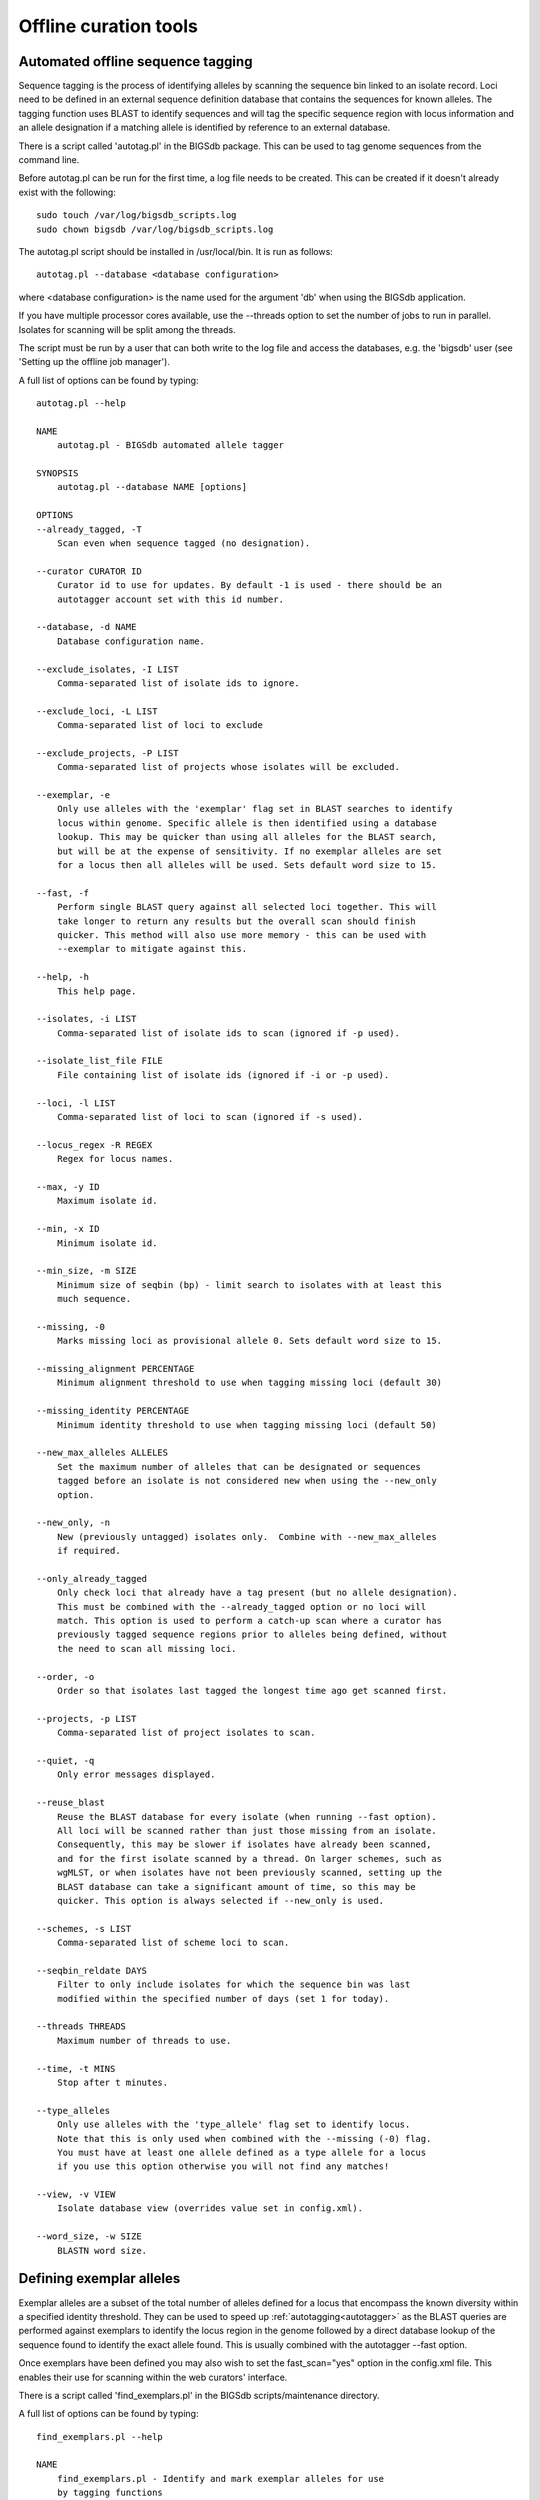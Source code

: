 ######################
Offline curation tools
######################

.. _autotagger:

.. index::
   single: offline curation; autotagger
   single: autotagger

**********************************
Automated offline sequence tagging
**********************************
Sequence tagging is the process of identifying alleles by scanning the 
sequence bin linked to an isolate record. Loci need to be defined in an 
external sequence definition database that contains the sequences for known 
alleles. The tagging function uses BLAST to identify sequences and will tag 
the specific sequence region with locus information and an allele designation 
if a matching allele is identified by reference to an external database.

There is a script called 'autotag.pl' in the BIGSdb package. This can be used 
to tag genome sequences from the command line.

Before autotag.pl can be run for the first time, a log file needs to be 
created. This can be created if it doesn't already exist with the following: ::

  sudo touch /var/log/bigsdb_scripts.log
  sudo chown bigsdb /var/log/bigsdb_scripts.log

The autotag.pl script should be installed in /usr/local/bin. It is run as 
follows: ::

  autotag.pl --database <database configuration>

where <database configuration> is the name used for the argument 'db' when 
using the BIGSdb application.

If you have multiple processor cores available, use the --threads option to 
set the number of jobs to run in parallel.  Isolates for scanning will be split
among the threads.

The script must be run by a user that can both write to the log file and access
the databases, e.g. the 'bigsdb' user (see 'Setting up the offline job 
manager').

A full list of options can be found by typing: ::
  
   autotag.pl --help

   NAME
       autotag.pl - BIGSdb automated allele tagger
   
   SYNOPSIS
       autotag.pl --database NAME [options]
   
   OPTIONS   
   --already_tagged, -T
       Scan even when sequence tagged (no designation).
       
   --curator CURATOR ID
       Curator id to use for updates. By default -1 is used - there should be an
       autotagger account set with this id number.
              
   --database, -d NAME
       Database configuration name.
       
   --exclude_isolates, -I LIST
       Comma-separated list of isolate ids to ignore.
       
   --exclude_loci, -L LIST
       Comma-separated list of loci to exclude
       
   --exclude_projects, -P LIST
       Comma-separated list of projects whose isolates will be excluded.
       
   --exemplar, -e
       Only use alleles with the 'exemplar' flag set in BLAST searches to identify
       locus within genome. Specific allele is then identified using a database 
       lookup. This may be quicker than using all alleles for the BLAST search, 
       but will be at the expense of sensitivity. If no exemplar alleles are set 
       for a locus then all alleles will be used. Sets default word size to 15.
       
   --fast, -f
       Perform single BLAST query against all selected loci together. This will
       take longer to return any results but the overall scan should finish 
       quicker. This method will also use more memory - this can be used with
       --exemplar to mitigate against this.
   
   --help, -h
       This help page.
   
   --isolates, -i LIST  
       Comma-separated list of isolate ids to scan (ignored if -p used).
       
   --isolate_list_file FILE  
       File containing list of isolate ids (ignored if -i or -p used).
              
   --loci, -l LIST
       Comma-separated list of loci to scan (ignored if -s used).
       
   --locus_regex -R REGEX
       Regex for locus names.
    
   --max, -y ID
       Maximum isolate id.   
   
   --min, -x ID
       Minimum isolate id.
   
   --min_size, -m SIZE
       Minimum size of seqbin (bp) - limit search to isolates with at least this
       much sequence.
       
   --missing, -0
       Marks missing loci as provisional allele 0. Sets default word size to 15.
       
   --missing_alignment PERCENTAGE
       Minimum alignment threshold to use when tagging missing loci (default 30)
       
   --missing_identity PERCENTAGE
       Minimum identity threshold to use when tagging missing loci (default 50)  
       
   --new_max_alleles ALLELES
       Set the maximum number of alleles that can be designated or sequences
       tagged before an isolate is not considered new when using the --new_only
       option.   
              
   --new_only, -n
       New (previously untagged) isolates only.  Combine with --new_max_alleles
       if required.  
       
   --only_already_tagged
       Only check loci that already have a tag present (but no allele designation).
       This must be combined with the --already_tagged option or no loci will
       match. This option is used to perform a catch-up scan where a curator has
       previously tagged sequence regions prior to alleles being defined, without
       the need to scan all missing loci.
       
   --order, -o
       Order so that isolates last tagged the longest time ago get scanned first.
              
   --projects, -p LIST
       Comma-separated list of project isolates to scan.
          
   --quiet, -q
       Only error messages displayed.
       
   --reuse_blast
       Reuse the BLAST database for every isolate (when running --fast option). 
       All loci will be scanned rather than just those missing from an isolate. 
       Consequently, this may be slower if isolates have already been scanned, 
       and for the first isolate scanned by a thread. On larger schemes, such as 
       wgMLST, or when isolates have not been previously scanned, setting up the
       BLAST database can take a significant amount of time, so this may be 
       quicker. This option is always selected if --new_only is used.
   
   --schemes, -s LIST
       Comma-separated list of scheme loci to scan.
       
   --seqbin_reldate DAYS
       Filter to only include isolates for which the sequence bin was last
       modified within the specified number of days (set 1 for today).
       
   --threads THREADS
       Maximum number of threads to use.
   
   --time, -t MINS
       Stop after t minutes.
       
   --type_alleles
       Only use alleles with the 'type_allele' flag set to identify locus.
       Note that this is only used when combined with the --missing (-0) flag.
       You must have at least one allele defined as a type allele for a locus
       if you use this option otherwise you will not find any matches!
       
   --view, -v VIEW
       Isolate database view (overrides value set in config.xml).
   
   --word_size, -w SIZE
       BLASTN word size.
   


.. _defining_exemplars:

.. index::
   pair: exemplar alleles; defining

*************************
Defining exemplar alleles
*************************
Exemplar alleles are a subset of the total number of alleles defined for a
locus that encompass the known diversity within a specified identity threshold.
They can be used to speed up :ref:`autotagging<autotagger>` as the BLAST 
queries are performed against exemplars to identify the locus region in the 
genome followed by a direct database lookup of the sequence found to identify 
the exact allele found. This is usually combined with the autotagger --fast 
option.

Once exemplars have been defined you may also wish to set the fast_scan="yes"
option in the config.xml file. This enables their use for scanning within the
web curators' interface. 

There is a script called 'find_exemplars.pl' in the BIGSdb scripts/maintenance
directory. 

A full list of options can be found by typing: ::

 find_exemplars.pl --help
 
 NAME
     find_exemplars.pl - Identify and mark exemplar alleles for use
     by tagging functions

 SYNOPSIS
     find_exemplars.pl --database NAME   [options]

 OPTIONS

 --database NAME
     Database configuration name.
    
 --datatype DNA|peptide
     Only define exemplars for specified data type (DNA or peptide)    
   
 --exclude_loci LIST
     Comma-separated list of loci to exclude
    
 --help
     This help page.
    
 --loci LIST
     Comma-separated list of loci to scan (ignored if -s used).
  
 --locus_regex REGEX
     Regex for locus names.
    
 --schemes LIST
     Comma-separated list of scheme loci to scan.
    
 --update
     Update exemplar flags in database.
    
 --variation DISSIMILARITY
     Value for percentage identity variation that exemplar alleles
     cover (smaller value will result in more exemplars). Default: 10. 

.. _autodefiner:

.. index::
   single: offline curation; auto allele definer
   single: auto allele definer

***********************************
Automated offline allele definition
***********************************
There is a script called 'scannew.pl' in the BIGSdb scripts/automation 
directory. This can be used to identify new alleles from the command line. 
This can (optionally) upload these to a sequence definition database.

Before scannew.pl can be run for the first time, a log file needs to be 
created. This can be created if it doesn't already exist with the following: ::

  sudo touch /var/log/bigsdb_scripts.log
  sudo chown bigsdb /var/log/bigsdb_scripts.log

The scannew.pl script should be installed in /usr/local/bin. It is run as 
follows: ::

  scannew.pl --database <database configuration>

where <database configuration> is the name used for the argument 'db' when 
using the BIGSdb application.  

If you have multiple processor cores available, use the --threads option to 
set the number of jobs to run in parallel.  Loci for scanning will be split 
among the threads.

The script must be run by a user that can both write to the log file and access
the databases, e.g. the 'bigsdb' user (see 'Setting up the offline job 
manager').

A full list of options can be found by typing: ::

   scannew.pl --help

   NAME
       scannew.pl - BIGSdb automated allele definer
   
   SYNOPSIS
       scannew.pl --database NAME [options]
   
   OPTIONS
   --alignment, -A INT
       Percentage alignment (default: 100).
   
   --allow_frameshift
       Allow sequences to contain a frameshift so that the length is not a 
       multiple of 3, or an internal stop codon. To be used with 
       --coding_sequences option to allow automated curation of pseudogenes.
       New alleles assigned will be flagged either 'frameshift' or 'internal stop
       codon' if appropriate.  Essentially, combining these two options only 
       checks that the sequence starts with a start codon and ends with a stop
       codon.  
   
   --allow_subsequences
       Allow definition of sub- or super-sequences. By default these will not
       be assigned.  
      
   --already_tagged, -T
       Scan even when sequence tagged (no designation).    
       
   --assembly_checks
       Only run against isolates that have passed all assembly checks.
       
   --assign, -a
       Assign new alleles in definitions database.
   
   --coding_sequences, -c
       Only return complete coding sequences.
       
   --curator CURATOR ID
       Curator id to use for updates. By default -1 is used - there should be an
       autodefiner account set with this id number.
   
   --database, -d NAME
       Database configuration name.
       
   --exclude_isolates, -I LIST
       Comma-separated list of isolate ids to ignore.
       
   --exclude_loci, -L LIST
       Comma-separated list of loci to exclude.
       
   --exclude_projects, -P LIST
       Comma-separated list of projects whose isolates will be excluded.
       
   --exemplar, -e
       Only use alleles with the 'exemplar' flag set in BLAST searches to identify
       locus within genome. Specific allele is then identified using a database 
       lookup. This may be quicker than using all alleles for the BLAST search, 
       but will be at the expense of sensitivity. If no exemplar alleles are set 
       for a locus then all alleles will be used. Sets default word size to 15.
   
   --fast, -f
       Perform single BLAST query against all selected loci together. This will
       take longer to return any results but the overall scan should finish 
       quicker. This method will also use more memory - this can be used with
       --exemplar to mitigate against this.
   
   --help, -h
       This help page.
       
   --identity, -B INT
       Percentage identity (default: 99).
      
   --isolate_list_file FILE  
       File containing list of isolate ids (ignored if -i or -p used).
       
   --isolates, -i LIST
       Comma-separated list of isolate ids to scan (ignored if -p used).
              
   --loci, -l LIST
       Comma-separated list of loci to scan (ignored if -s used).
       
   --locus_regex, -R REGEX
       Regex for locus names.
       
   --max, -y ID
       Maximum isolate id.
       
   --min, -x ID
       Minimum isolate id.
   
   --min_size, -m SIZE
       Minimum size of seqbin (bp) - limit search to isolates with at least this
       much sequence.
              
   --new_only, -n
       New (previously untagged) isolates only.
       
   --new_max_alleles ALLELES
       Set the maximum number of alleles that can be designated or sequences
       tagged before an isolate is not considered new when using the --new_only
       option.
       
   --no_private
       Do not include private isolate records in scan.
   
   --order, -o
       Order so that isolates last tagged the longest time ago get scanned first.
              
   --projects, -p LIST
       Comma-separated list of project isolates to scan.
      
   --quiet, -q
       Only error messages displayed.
                 
   --reuse_blast
       Reuse the BLAST database for every isolate (when running --fast option). 
       All loci will be scanned rather than just those missing from an isolate. 
       Consequently, this may be slower if isolates have already been scanned, 
       and for the first isolate scanned by a thread. On larger schemes, such as 
       wgMLST, or when isolates have not been previously scanned, setting up the
       BLAST database can take a significant amount of time, so this may be 
       quicker.
   
   --schemes, -s LIST
       Comma-separated list of scheme loci to scan.
       
   --seqbin_reldate DAYS
       Filter to only include isolates for which the sequence bin was last
       modified within the specified number of days (set 1 for today).
   
   --time, -t MINS
       Stop after t minutes.
   
   --threads THREADS
       Maximum number of threads to use.
       
   --type_alleles
       Only use alleles with the 'type_allele' flag set to identify locus.
       If a partial match is found then a full database lookup will be performed
       to identify any known alleles. Using this option will constrain the search
       space so that allele definitions don't become more variable over time. Note
       that you must have at least one allele defined as a type allele for a locus
       if you use this option otherwise you will not find any matches!
       
   --view, -v VIEW
       Isolate database view (overrides value set in config.xml).
   
   --word_size, -w SIZE
       BLASTN word size.
    
.. _assembly_stats:

.. index::
   single: assembly stats

**************************
Calculating assembly stats
**************************
Basic assembly statistics are calculated automatically by the database engine
as contigs are added to the sequence bin. These include the number of contigs,
total length and the N50 value. Some calculations, such as %GC, number of Ns,
and the number of gaps however, require offline analysis since these involve
inspecting the nucleotide content of each contig. These can be calculated by 
running the update_assembly_stats.pl script. You can choose to run this against
all databases on the system or against a specific database. 

Only one copy of the script can run at a time, but it will stop gracefully if 
it detects another copy running, so it is recommended that the script is run 
regularly using a CRON job and the --quiet option. This ensures that records
are updated shortly after they have been uploaded.

Once calculated, all assembly statistics can then be 
:ref:`used in isolate queries<query_by_seqbin>`. 

A full list of options can be found by typing: ::

 update_assembly_stats.pl --help
 
 NAME
     update_assembly_stats.pl - Perform/update calculation of 
     assembly GC, N and gap stats.

 SYNOPSIS
     update_assembly_stats.pl [options]

 OPTIONS

 --database DATABASE CONFIG
     Database configuration name. If not included then all isolate databases
     defined on the system will be checked.
    
 --exclude CONFIG NAMES 
     Comma-separated list of config names to exclude.
    
 --help
     This help page.
      
 --quiet
     Only show errors.
    
 --refresh_days DAYS
     Refresh records last analysed longer that the number of days set. By 
     default, only records that have not been analysed will be checked. 
     
.. _rmlst_analysis:

.. index::
   pair: rMLST;storing analysis results

******************************************
Predicting species based on rMLST analysis
******************************************
The :ref:`rMLST plugin<rmlst>` predicts species based on matches to rMLST
alleles exclusively found in a particular species. It uses the PubMLST API
to query either a genome sequence or rMLST allele designations to identify
the species. When the analysis is run using the plugin, the results are also
stored with the isolate record and can then be displayed within the isolate
information page. This analysis can also be run offline using the 
update_rmlst_species.pl script.

Only one copy of the script can run at a time, but it will stop gracefully if 
it detects another copy running, so it is recommended that the script is run 
regularly using a CRON job and the --quiet option. This ensures that records
are updated shortly after they have been uploaded.

A full list of options can be found by typing: ::

 update_rmlst_species.pl --help
 
 NAME
     update_rmlst_species.pl - Perform/update species id check

 SYNOPSIS
     update_rmlst_species.pl [options]

 OPTIONS

 --database DATABASE CONFIG
     Database configuration name. If not included then all isolate databases
     defined on the system will be checked.
    
 --exclude CONFIG NAMES 
     Comma-separated list of config names to exclude.
    
 --help
     This help page.
    
 --last_run_days DAYS
     Only run for a particular isolate when the analysis was last performed
     at least the specified number of days ago.
    
 --quiet
     Only show errors.
    
 --refresh_days DAYS
     Refresh records last analysed longer that the number of days set. By 
     default, only records that have not been analysed will be checked.  

.. index::
   pair: autotagger; stop
   pair: auto allele definer; stop

*************************************
Cleanly interrupting offline curation
*************************************
Sometimes you may wish to stop running autotagger or allele autodefiner jobs as
they can be run for a long time and as CRON jobs.  If these are running in 
single threaded mode, the easiest way is to simply send a kill signal to the 
process, i.e. identify the process id using 'top', e.g. 23232 and then ::

 kill 23232

The scripts should respond to this signal within a couple of seconds, clean up 
all their temporary files and write the history log (where appropriate).  Do 
not use 'kill -9' as this will terminate the processes immediately and not 
allow them to clean up.

If these scripts are running using multiple threads, then you need to cleanly 
kill each of these.  The simplest way to terminate all autotagger jobs is to 
type ::

 pkill autotag

The parent process will wait for all forked processes to cleanly terminate and 
then exit itself.

Similarly, to terminate all allele autodefiner jobs, type ::

 pkill scannew

***************************************
Uploading contigs from the command line
***************************************
There is a script called upload_contigs.pl in the BIGSdb scripts/maintenance
directory.  This can be used to upload contigs from a local FASTA file for a
specified isolate record.

The upload_contigs.pl script should be installed in /usr/local/bin.  It is run
as follows: ::

 upload_contigs.pl --database <NAME> --isolate <ID> --file <FILE> 
     --curator <ID> --sender <ID> 

The script must be run by a user who has the appropriate database permissions
and the local configuration settings should be modified to match the database
user account to be used. The default setting uses the 'apache' user which is 
used by the BIGSdb web interface.

A full list of options can be found by typing: ::

 upload_contigs.pl --help   
 
 NAME
     upload_contigs.pl - Upload contigs to BIGSdb isolate database

 SYNOPSIS
     upload_contigs.pl --database NAME --isolate ID --file FILE 
          --curator ID --sender ID [options]

 OPTIONS
 -a, --append
     Upload contigs even if isolate already has sequences in the bin.
    
 -c, --curator ID  
     Curator id number. 
    
 -d, --database NAME
     Database configuration name.
    
 -f, --file FILE
     Full path and filename of contig file.

 -h, --help
     This help page.

 -i, --isolate ID  
     Isolate id of record to upload to.  
    
 -m, --method METHOD  
     Method, e.g. 'Illumina', default 'unknown'.  
     
 --min_length LENGTH
     Exclude contigs with length less than value.
    
 -s, --sender ID  
     Sender id number.        
     
.. _gp_town_lookups:

.. index::
   pair: geographic point lookup values;populating

*****************************************
Populating geographic point lookup values
*****************************************
If a field has the geographic_point_lookup attribute set to 'yes' in the
:ref:`config.xml file<isolate_xml_field>`, field values can be mapped to GPS 
coordinates to facilitate mapping.

These lookup values can be populated using the gp_town_lookups.pl script found
in the scripts/maintenance directory. This script uses the Geonames dataset
that contains GPS coordinates for towns and cities with populations of at least
1000 people. The dataset is included in the datasets/Geonames directory.

A full list of options can be found by typing: ::

 gp_town_lookups.pl --help   
 
 NAME
     geography_point_lookups.pl - Populate geography_point_lookup table 
     to set city/town GPS coordinates for mapping.
 
 SYNOPSIS
     geography_point_lookups.pl --database NAME --field FIELD --geodataset DIR
    
     Run this to populate any unassigned values in the geography_point_lookup
     table.

 OPTIONS

 --database NAME
     Database configuration name.
    
 --feature_code CODE
     Geonames feature code. See http://www.geonames.org/export/codes.html.
     Default is 'P' (towns/cities).
    
 --field FIELD
     Name of field. This should have the geography_point_lookup attribute set to
     'yes' in config.xml.
    
 --geodataset DIR
     Directory containing the Geonames dataset.
    
 --help
     This help page.
    
 --min_population POPULATION
     Set the minimum population for town to assign. Note that all entries in the
     Geonames database has population, so setting this attribute may result in 
     some values not being assigned, but can ensure that only high-confidence 
     values are used.
    
 --quiet
     Only show error messages.
    
 --tmp_dir DIR
     Location for temporary files. Defaults to /var/tmp/.
